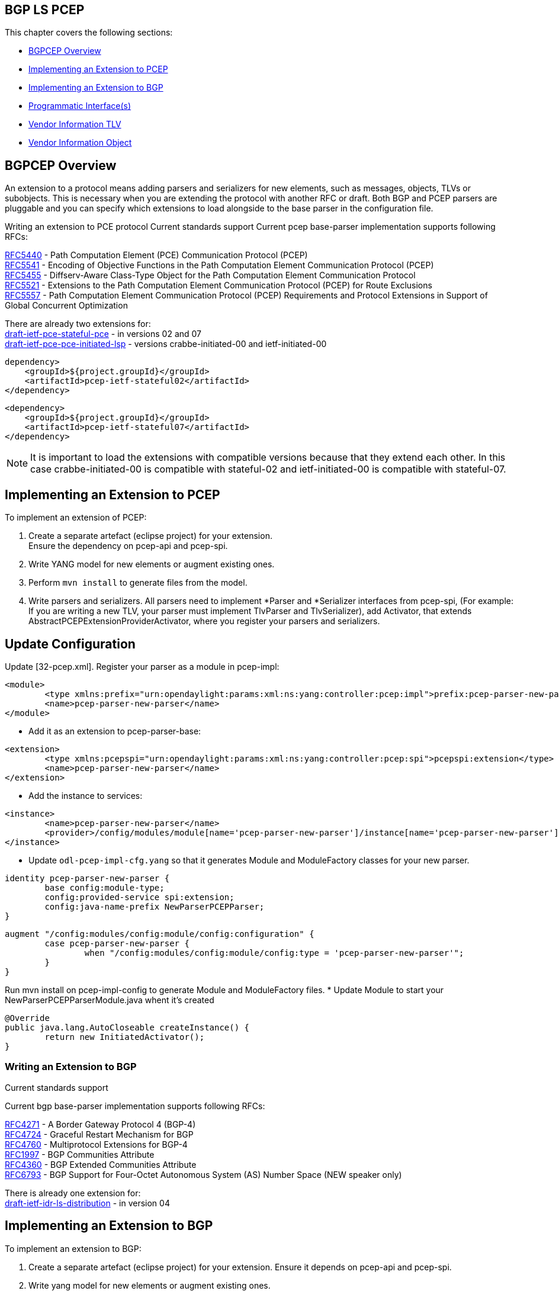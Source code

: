 ==  BGP LS PCEP

This chapter covers the following sections: +

* <<BGPCEP Overview>> 
* <<Implementing an Extension to PCEP>> 
* <<Implementing an Extension to BGP>> 
* <<Programmatic Interface(s)>> 
* <<Vendor Information TLV>> 
* <<Vendor Information Object>> 

== BGPCEP Overview 

An extension to a protocol means adding parsers and serializers for new elements, such as messages, objects, TLVs or subobjects. 
This is necessary when you are extending the protocol with another RFC or draft. Both BGP and PCEP parsers are pluggable and you can specify which extensions to load alongside to the base parser in the configuration file.

Writing an extension to PCE protocol
Current standards support
Current pcep base-parser implementation supports following RFCs: +

http://tools.ietf.org/html/rfc5440[RFC5440] - Path Computation Element (PCE) Communication Protocol (PCEP) +
http://tools.ietf.org/html/rfc5541[RFC5541] - Encoding of Objective Functions in the Path Computation Element Communication Protocol (PCEP) +
http://tools.ietf.org/html/rfc5455[RFC5455] - Diffserv-Aware Class-Type Object for the Path Computation Element Communication Protocol +
http://tools.ietf.org/html/rfc5521[RFC5521] - Extensions to the Path Computation Element Communication Protocol (PCEP) for Route Exclusions +
http://tools.ietf.org/html/rfc5557[RFC5557] - Path Computation Element Communication Protocol (PCEP) Requirements and Protocol Extensions in Support of Global Concurrent Optimization +

There are already two extensions for: +
https://tools.ietf.org/html/draft-ietf-pce-stateful-pce-09[draft-ietf-pce-stateful-pce] - in versions 02 and 07 +
https://tools.ietf.org/html/draft-ietf-pce-pce-initiated-lsp-01[draft-ietf-pce-pce-initiated-lsp] - versions crabbe-initiated-00 and ietf-initiated-00 


[literal]

dependency>
    <groupId>${project.groupId}</groupId>
    <artifactId>pcep-ietf-stateful02</artifactId>
</dependency>

[literal]

<dependency>
    <groupId>${project.groupId}</groupId>
    <artifactId>pcep-ietf-stateful07</artifactId>
</dependency>

NOTE: It is important to load the extensions with compatible versions because that they extend each other. In this case crabbe-initiated-00 is compatible with stateful-02 and ietf-initiated-00 is compatible with stateful-07.

== Implementing an Extension to PCEP

To implement an extension of PCEP: +

. Create a separate artefact (eclipse project) for your extension. +
Ensure the dependency on pcep-api and pcep-spi.
. Write YANG model for new elements or augment existing ones. 
. Perform `mvn install` to generate files from the model.
. Write parsers and serializers. All parsers need to implement *Parser and *Serializer interfaces from pcep-spi, (For example: If you are writing a new TLV, your parser must implement TlvParser and TlvSerializer), add Activator, that extends AbstractPCEPExtensionProviderActivator, where you register your parsers and serializers.

== Update Configuration
Update [32-pcep.xml]. Register your parser as a module in pcep-impl: +

[literal]
<module>
	<type xmlns:prefix="urn:opendaylight:params:xml:ns:yang:controller:pcep:impl">prefix:pcep-parser-new-parser</type>
	<name>pcep-parser-new-parser</name>
</module>

* Add it as an extension to pcep-parser-base:

[literal]
<extension>
	<type xmlns:pcepspi="urn:opendaylight:params:xml:ns:yang:controller:pcep:spi">pcepspi:extension</type>
	<name>pcep-parser-new-parser</name>
</extension>

* Add the instance to services:

[literal]
<instance>
	<name>pcep-parser-new-parser</name>
	<provider>/config/modules/module[name='pcep-parser-new-parser']/instance[name='pcep-parser-new-parser']</provider>
</instance>

* Update `odl-pcep-impl-cfg.yang` so that it generates Module and ModuleFactory classes for your new parser.

[literal]
identity pcep-parser-new-parser {
	base config:module-type;
	config:provided-service spi:extension;
	config:java-name-prefix NewParserPCEPParser;
}

[literal]

augment "/config:modules/config:module/config:configuration" {
	case pcep-parser-new-parser {
		when "/config:modules/config:module/config:type = 'pcep-parser-new-parser'";
	}
}

Run mvn install on pcep-impl-config to generate Module and ModuleFactory files.
* Update Module to start your NewParserPCEPParserModule.java whent it's created

[literal]
@Override
public java.lang.AutoCloseable createInstance() {
	return new InitiatedActivator();
}

=== Writing an Extension to BGP +

Current standards support

Current bgp base-parser implementation supports following RFCs: +

http://tools.ietf.org/html/rfc4271[RFC4271] - A Border Gateway Protocol 4 (BGP-4) +
http://tools.ietf.org/html/rfc4724[RFC4724] - Graceful Restart Mechanism for BGP +
http://tools.ietf.org/html/rfc4760[RFC4760] - Multiprotocol Extensions for BGP-4 +
http://tools.ietf.org/html/rfc1997[RFC1997] - BGP Communities Attribute +
http://tools.ietf.org/html/rfc4360[RFC4360] - BGP Extended Communities Attribute +
http://tools.ietf.org/html/rfc6793[RFC6793] - BGP Support for Four-Octet Autonomous System (AS) Number Space (NEW speaker only) +

There is already one extension for: +
https://tools.ietf.org/html/draft-ietf-idr-ls-distribution-06[draft-ietf-idr-ls-distribution] - in version 04 

== Implementing an Extension to BGP 

To implement an extension to BGP:

. Create a separate artefact (eclipse project) for your extension. 
Ensure it depends on pcep-api and pcep-spi.
. Write yang model for new elements or augment existing ones. 
. Perform `mvn install` to generate files from the model.
. Write parsers and serializers. All parsers need to implement *Parser* and *Serializer* interfaces from bgp-spi. For example: If you are writing a new capability, your parser should implement CapabilityParser and CapabilitySerializer).
Add Activator, that extends AbstractBGPExtensionProviderActivator, where you register your parsers and serializers. If your extension adds another AFI/SAFI you must to add another Activator that extends AbstractRIBExtensionProviderActivator and registrate new address family and subsequent address family.

== Updating Configuration
Update 31-bgp.xml. Register your parser as a module in bgp-impl: 

[literal]
<module>
	<type xmlns:prefix="urn:opendaylight:params:xml:ns:yang:controller:bgp:new-parser">prefix:bgp-new-parser</type>
	<name>bgp-new-parser</name>
</module>

* Add it as an extension to bgp-parser-base:
[literal]
<extension>
	<type xmlns:bgpspi="urn:opendaylight:params:xml:ns:yang:controller:bgp:parser:spi">bgpspi:extension</type>
	<name>bgp-new-parser</name>
</extension>

* Add the instance to services:
[literal]
<instance>
	<name>bgp-new-parser</name>
	<provider>/modules/module[type='bgp-new-parser'][name='bgp-new-parser']</provider>
</instance>

Also, if you are introducing new AFI/SAFI, do not forget to registrate your extension also to RIB.

* Create your own configuration file so that it generates Module and ModuleFactory classes for your new parser.

[literal]
identity bgp-new-parser {
       base config:module-type;
       config:provided-service bgpspi:extension;
       config:provided-service ribspi:extension; // for new AFI/SAFI
       config:java-name-prefix NewParser;
}

[literal]
augment "/config:modules/config:module/config:configuration" {
       case bgp-new-parser {
               when "/config:modules/config:module/config:type = 'bgp-new-parser'";
       }
}

Run mvn install on your extension artefact to generate Module and ModuleFactory files.

* Update Module to start your NewParserModule.java whent it's created.
[literal]
@Override
public java.lang.AutoCloseable createInstance() {
	return new NewParserActivator();
}


=== Programmatic Interface(s)

Howto pull code from gerrit: https://wiki.opendaylight.org/view/OpenDaylight_Controller:Pulling,_Hacking,_and_Pushing_the_Code_from_the_CLI[OpenDaylight Controller:Pulling, Hacking, and Pushing the Code from the CLI] +
Gerrit repository: https://git.opendaylight.org/gerrit/bgpcep[gerrit] +
Bugzilla: https://bugs.opendaylight.org/[Bugzilla] +
Mailing lists +

* bgpcep-bugs@opendaylight.org 
* bgpcep-dev@opendaylight.org 

YANG Models - https://jenkins.opendaylight.org/bgpcep/job/bgpcep-nightly/lastSuccessfulBuild/artifact/target/staging/releasepom/apidocs/index.html[BGP LS PCEP:Models] +

API Documentation – https://wiki.opendaylight.org/view/BGP_LS_PCEP:Models[Javadoc API]

For debugging purposes, set lower log levels for bgpcep project in logback.xml.

[literal]
<logger name="org.opendaylight.protocol" level="TRACE" />
<logger name="org.opendaylight.bgpcep" level="TRACE" />


=== Vendor Specific Constraints in PCEP
http://tools.ietf.org/html/draft-ietf-pce-rfc7150bis-00[draft-ietf-pce-rfc7150bis-00] - Conveying Vendor-Specific Constraints in the Path Computation Element communication Protocol.

Draft defines new PCEP object - Vendor Information object, that can be used to carry arbitrary, proprietary information such as vendor-specific constraints. Draft also defines new PCEP TLV - Vendor Information TLV that can be used to carry arbitrary information within any PCEP object that supports TLVs.

The ODL PCEP supports _draft-ietf-pce-rfc7150bis-00_ and provides abstraction for developers to create vendor-specific TLVs/objects extensions. The yang model of _vendor-information-tlv/object_ is defined in _pcep-types.yang_ and used in pcep objects/messages as defined in the draft.

This tutorial shows how to develop PCEP extension of vendor-information object and TLV for fictional company named My Vendor, whose enterprise number is 0. A result will be OSGi bundle and initial configuration xml file, that supports MY-VENDOR-TLV and MY-VENDOR-OBJECT in ODL.

* First, create simple maven module named _pcep-my-vendor_. For simplification assume the module parent is _pcep_ maven project. For bundle packaging add _plugin maven-bundle-plugin_ into _pom.xml_ and also _yang-maven-plugin_ for compile-time java code generating.

[literal]
<artifactId>pcep-my-vendor</artifactId>
  <description>PCEP MY VENDOR EXTENSION</description>
  <packaging>bundle</packaging>
  <name>${project.artifactId}</name>
  <build>
    <plugins>
      <plugin>
        <groupId>org.apache.felix</groupId>
        <artifactId>maven-bundle-plugin</artifactId>
        <extensions>true</extensions>
        <configuration>
          <instructions>
            <Bundle-Name>${project.groupId}.${project.artifactId}</Bundle-Name>
          </instructions>
        </configuration>
      </plugin>
      <plugin>
        <groupId>org.opendaylight.yangtools</groupId>
        <artifactId>yang-maven-plugin</artifactId>
      </plugin>
    </plugins>
  </build>
  
* Add required dependencies into _pom.xml_.

[literal]
 <dependencies>
    <dependency>
      <groupId>org.opendaylight.controller</groupId>
      <artifactId>config-api</artifactId>
    </dependency>
    <dependency>
      <groupId>${project.groupId}</groupId>
      <artifactId>pcep-api</artifactId>
    </dependency>
    <dependency>
      <groupId>${project.groupId}</groupId>
      <artifactId>pcep-spi</artifactId>
    </dependency>
    <dependency>
      <groupId>${project.groupId}</groupId>
      <artifactId>pcep-impl</artifactId>
    </dependency>
  </dependencies>
  
== Vendor Information TLV 

The Vendor Information TLV is used for vendor-specific information that applies to a specific PCEP object by including the TLV in the object. For the purpose of this tutorial, define MY-VENDOR-TLV, which can be loaded wih just simple unsigned 32-bit integer (4 bytes) as it's value and the TLV is carried in Open object.

*Yang model* +

* Initial step is to extend pcep-types and pcep-message yang models, augmentation target is _enterprise-specific-information_ (choice) located in Open messages's Open object. Create yang file (_pcep-my-vendor.yang_), in project's _src/main/yang_ folder, with definition of the vendor information and required augmentations.
* Now build project with maven, after that generated Java API's appears in _target/generated-sources/sal_.

[literal]
grouping my-vendor-information {
    leaf payload {
        type uint32;
    }
}
augment "/msg:open/msg:open-message/msg:open/msg:tlvs/msg:vendor-information-tlv/msg:enterprise-specific-information" {
    case my-vendor {
        when "enterprise-number = 0";
        uses my-vendor-information;
    }
}

* Vendor Information TLV parser/serializer
* Next step is an implementation of the enterprise-specific-information (TLV's value) parser/serializer. It is simple serialization/deserialization of unsigned integer (long type in Java representation), other functionality is already presented in _org.opendaylight.protocol.pcep.impl.tlv.AbstractVendorInformationTlvParser abstract_ class. Create class extending _AbstractVendorInformationTlvParser_ and implement missing methods.

[literal]

public class MyVendorInformationTlvParser extends AbstractVendorInformationTlvParser {
     private static final EnterpriseNumber EN = new EnterpriseNumber(0L);
     @Override
    public EnterpriseNumber getEnterpriseNumber() {
        return EN;
    }
     @Override
    public EnterpriseSpecificInformation parseEnterpriseSpecificInformation(final ByteBuf buffer)
            throws PCEPDeserializerException {
        return new MyVendorBuilder().setPayload(buffer.readUnsignedInt()).build();
    }
    @Override
    public void serializeEnterpriseSpecificInformation(final EnterpriseSpecificInformation esi, final ByteBuf buffer) {
        final MyVendor myVendorInfo = (MyVendor) esi;
        buffer.writeInt(myVendorInfo.getPayload().intValue());
    }
}

*Vendor Information TLV Activator* +

* Now, parser/serializer needs to be registered to _VendorInformationTlvRegistry_. Create class extending _AbstractPCEPExtensionProviderActivator_ and implement _startImpl_ method - register parser idenfied by enterprise number and register serializer identified by the class extending _EnterpriseSpecificInformation_.

[literal]

public class Activator extends AbstractPCEPExtensionProviderActivator {
  @Override
    protected List<AutoCloseable> startImpl(PCEPExtensionProviderContext context) {
        final List<AutoCloseable> regs = new ArrayList<>();
        final MyVendorInformationTlvParser parser = new MyVendorInformationTlvParser();
        regs.add(context.registerVendorInformationTlvParser(parser.getEnterpriseNumber(), parser));
        regs.add(context.registerVendorInformationTlvSerializer(MyVendor.class, parser));
        return regs;
    }
 }

*Configuration Module* +

* Create configuration yang module with name i.e. _pcep-my-vendor-cfg.yang_. Define My Vendor parser extension service provider config module.
* Build project with maven to generate cofiguration module and module factory. They are located in _src/main/java_.
* Implement _MyVendorPCEPParserModule#createInstance()_ - return instance of Activator created above.

[literal]
identity pcep-parser-my-vendor {
    base config:module-type;
    config:provided-service spi:extension;
    config:java-name-prefix MyVendorPCEPParser;
}
augment "/config:modules/config:module/config:configuration" {
    case pcep-parser-my-vendor {
        when "/config:modules/config:module/config:type = 'pcep-parser-my-vendor'";
    }
}

[literal]
@Override
    public java.lang.AutoCloseable createInstance() {
        return new Activator();
    }
	
*Initial Configuration* +

Create initial configuration xml file, where module _pcep-parser-my-vendor_ is instantiated and injected into the _global-pcep-extensions_.

[literal]
<snapshot>
    <required-capabilities>
        <capability>urn:opendaylight:params:xml:ns:yang:controller:pcep:spi?module=odl-pcep-spi-cfg&amp;revision=2013-11-15</capability>
       <capability>urn:opendaylight:params:xml:ns:yang:controller:pcep:my:vendor:cfg?module=pcep-my-vendor-cfg&amp;revision=2014-09-20</capability>
    </required-capabilities>
    <configuration>
        <data xmlns="urn:ietf:params:xml:ns:netconf:base:1.0">
            <modules xmlns="urn:opendaylight:params:xml:ns:yang:controller:config">
                <module>
                    <type xmlns:prefix="urn:opendaylight:params:xml:ns:yang:controller:pcep:spi">prefix:pcep-extensions-impl</type>
                    <name>global-pcep-extensions</name>
                    <extension>
                        <type xmlns:pcepspi="urn:opendaylight:params:xml:ns:yang:controller:pcep:spi">pcepspi:extension</type>
                        <name>pcep-parser-my-vendor</name>
                    </extension>
                </module>
                <module>
                    <type xmlns:prefix="urn:opendaylight:params:xml:ns:yang:controller:pcep:my:vendor:cfg">prefix:pcep-parser-my-vendor</type>
                    <name>pcep-parser-my-vendor</name>
                </module>
            </modules>
            <services xmlns="urn:opendaylight:params:xml:ns:yang:controller:config">
                <service>
                    <type xmlns:pcepspi="urn:opendaylight:params:xml:ns:yang:controller:pcep:spi">pcepspi:extension</type>
                    <instance>
                        <name>pcep-parser-my-vendor</name>
                        <provider>/config/modules/module[name='pcep-parser-my-vendor']/instance[name='pcep-parser-my-vendor']</provider>
                    </instance>
                </service>
           </services>
        </data>
    </configuration>
</snapshot>


== Vendor Information Object 

For the tutorial purposes, define MY-VENDOR-OBJECT, which can be loaded with Ipv4 address (4 bytes) as it's value and the object is carried in PCRep message's response.

*Yang Model* +

* Initial step is to extend _pcep-types_ and _pcep-message_ yang models, augmentation target is _enterprise-specific-information_ (choice) located in PCRep messages. Create yang file (_pcep-my-vendor.yang_), in project _src/main/yang_ folder, with definition of the vendor information and required augmentations.
* Now build project with maven, after that generated Java API's appears in _target/generated-sources/sal_.

[literal]
grouping my-vendor-information {
    leaf payload {
        type inet:ipv4-address;
    }
}
 augment "/msg:pcrep/msg:pcrep-message/msg:replies/msg:vendor-information-object/msg:enterprise-specific-information" {
    case my-vendor {
        when "enterprise-number = 0";
        uses my-vendor-information;
    }
}

*Vendor Information Object Parser/Serializer* +

* Implementation of the _enterprise-sepecific-information_ (Object value) parser/serializer. It is simple serialization/deserialization of IPv4 address, other functionality is already presented in _org.opendaylight.protocol.pcep.impl.object.AbstractVendorInformationObjectParser_ abstract class. Create class extending _AbstractVendorInformationObjectParser_ and implement missing methods.

[literal]

public class MyVendorInformationObjectParser extends AbstractVendorInformationObjectParser {
     private static final EnterpriseNumber EN = new EnterpriseNumber(0L);
     @Override
    public EnterpriseNumber getEnterpriseNumber() {
        return EN;
    }
    @Override
    public EnterpriseSpecificInformation parseEnterpriseSpecificInformation(final ByteBuf buffer)
            throws PCEPDeserializerException {
        return new MyVendorBuilder().setPayload(Ipv4Util.addressForByteBuf(buffer)).build();
    }
    @Override
    public void serializeEnterpriseSpecificInformation(final EnterpriseSpecificInformation esi, final ByteBuf buffer) {
        final MyVendor myVendor = (MyVendor) esi;
        buffer.writeBytes(Ipv4Util.bytesForAddress(myVendor.getPayload()));
    }
}

*Vendor Information Object Activator* +

Parser/serializer must be registered to VendorInformationObjectRegistry. Create class extending AbstractPCEPExtensionProviderActivator and implement startImpl method - register parser idenfied by enterprise number and register serializer identified by the class extending EnterpriseSpecificInformation.

[literal]
public class Activator extends AbstractPCEPExtensionProviderActivator {
    @Override
    protected List<AutoCloseable> startImpl(PCEPExtensionProviderContext context) {
        final List<AutoCloseable> regs = new ArrayList<>();
        final MyVendorInformationObjectParser parser = new MyVendorInformationObjectParser();
        regs.add(context.registerVendorInformationObjectParser(parser.getEnterpriseNumber(), parser));
        regs.add(context.registerVendorInformationObjectSerializer(MyVendor.class, parser));
        return regs;
    }
 }

*Configuration Module* +

* Create configuration yang module with name (_pcep-my-vendor-cfg.yang_). 
* Define My Vendor parser extension service provider configuration module.
* Build project with maven to generate configuration module and module factory located in _src/main/java_.
* Implement _MyVendorPCEPParserModule#createInstance()_ - return instance of Activator created.

[literal]
identity pcep-parser-my-vendor {
    base config:module-type;
    config:provided-service spi:extension;
    config:java-name-prefix MyVendorPCEPParser;
}
 
augment "/config:modules/config:module/config:configuration" {
    case pcep-parser-my-vendor {
        when "/config:modules/config:module/config:type = 'pcep-parser-my-vendor'";
    }
}

[literal]
    @Override
    public java.lang.AutoCloseable createInstance() {
        return new Activator();
    }


*Initial Configuration* +

Create initial configuration xml file, where module _pcep-parser-my-vendor_ is instantiated and injected into the _global-pcep-extensions_.

[literal]
<snapshot>
    <required-capabilities>
        <capability>urn:opendaylight:params:xml:ns:yang:controller:pcep:spi?module=odl-pcep-spi-cfg&amp;revision=2013-11-15</capability>
       <capability>urn:opendaylight:params:xml:ns:yang:controller:pcep:my:vendor:cfg?module=pcep-my-vendor-cfg&amp;revision=2014-09-20</capability>
    </required-capabilities>
    <configuration>
        <data xmlns="urn:ietf:params:xml:ns:netconf:base:1.0">
            <modules xmlns="urn:opendaylight:params:xml:ns:yang:controller:config">
                <module>
                    <type xmlns:prefix="urn:opendaylight:params:xml:ns:yang:controller:pcep:spi">prefix:pcep-extensions-impl</type>
                    <name>global-pcep-extensions</name>
                    <extension>
                        <type xmlns:pcepspi="urn:opendaylight:params:xml:ns:yang:controller:pcep:spi">pcepspi:extension</type>
                        <name>pcep-parser-my-vendor</name>
                    </extension>
                </module>
                <module>
                    <type xmlns:prefix="urn:opendaylight:params:xml:ns:yang:controller:pcep:my:vendor:cfg">prefix:pcep-parser-my-vendor</type>
                    <name>pcep-parser-my-vendor</name>
                </module>
            </modules>
            <services xmlns="urn:opendaylight:params:xml:ns:yang:controller:config">
                <service>
                    <type xmlns:pcepspi="urn:opendaylight:params:xml:ns:yang:controller:pcep:spi">pcepspi:extension</type>
                    <instance>
                        <name>pcep-parser-my-vendor</name>
                        <provider>/config/modules/module[name='pcep-parser-my-vendor']/instance[name='pcep-parser-my-vendor']</provider>
                    </instance>
                </service>
           </services>
        </data>
    </configuration>
</snapshot>